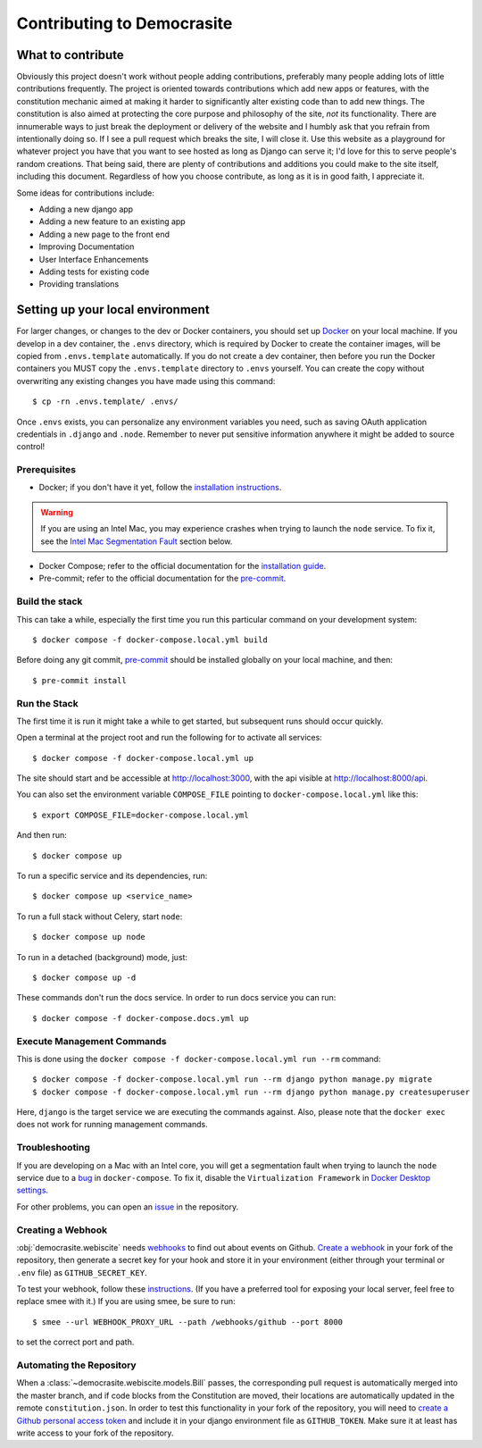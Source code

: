 ***************************
Contributing to Democrasite
***************************


What to contribute
==================

Obviously this project doesn't work without people adding contributions, preferably
many people adding lots of little contributions frequently. The project is oriented
towards contributions which add new apps or features, with the constitution mechanic
aimed at making it harder to significantly alter existing code than to add new things.
The constitution is also aimed at protecting the core purpose and philosophy of the
site, *not* its functionality. There are innumerable ways to just break the deployment
or delivery of the website and I humbly ask that you refrain from intentionally doing
so. If I see a pull request which breaks the site, I will close it. Use this website as
a playground for whatever project you have that you want to see hosted as long as
Django can serve it; I'd love for this to serve people's random creations. That being
said, there are plenty of contributions and additions you could make to the site
itself, including this document. Regardless of how you choose contribute, as long as it
is in good faith, I appreciate it.


Some ideas for contributions include:

- Adding a new django app

- Adding a new feature to an existing app

- Adding a new page to the front end

- Improving Documentation

- User Interface Enhancements

- Adding tests for existing code

- Providing translations


.. Adapted from https://cookiecutter-django.readthedocs.io/en/latest/developing-locally-docker.html

Setting up your local environment
=================================

For larger changes, or changes to the dev or Docker containers, you should set up
`Docker`_ on your local machine. If you develop in a dev container, the ``.envs``
directory, which is required by Docker to create the container images, will be copied
from ``.envs.template`` automatically. If you do not create a dev container, then before
you run the Docker containers you MUST copy the ``.envs.template`` directory to
``.envs`` yourself. You can create the copy without overwriting any existing changes
you have made using this command::

    $ cp -rn .envs.template/ .envs/

Once ``.envs`` exists, you can personalize any environment variables you need, such as
saving OAuth application credentials in ``.django`` and ``.node``. Remember to never
put sensitive information anywhere it might be added to source control!

.. _`Docker`: https://docs.docker.com/get-docker/

Prerequisites
-------------

* Docker; if you don't have it yet, follow the `installation instructions`_.

.. warning::
    If you are using an Intel Mac, you may experience crashes when trying to launch the
    ``node`` service. To fix it, see the `Intel Mac Segmentation Fault`_ section below.

* Docker Compose; refer to the official documentation for the `installation guide`_.
* Pre-commit; refer to the official documentation for the `pre-commit`_.

.. _`installation instructions`: https://docs.docker.com/install/#supported-platforms
.. _`installation guide`: https://docs.docker.com/compose/install/
.. _`pre-commit`: https://pre-commit.com/#install


Build the stack
---------------

This can take a while, especially the first time you run this particular command on your development system::

    $ docker compose -f docker-compose.local.yml build

Before doing any git commit, `pre-commit`_ should be installed globally on your local machine, and then::

    $ pre-commit install


Run the Stack
-------------

The first time it is run it might take a while to get started, but subsequent runs should occur quickly.

Open a terminal at the project root and run the following for to activate all services::

    $ docker compose -f docker-compose.local.yml up

The site should start and be accessible at http://localhost:3000, with the api visible at http://localhost:8000/api.

You can also set the environment variable ``COMPOSE_FILE`` pointing to ``docker-compose.local.yml`` like this::

    $ export COMPOSE_FILE=docker-compose.local.yml

And then run::

    $ docker compose up

To run a specific service and its dependencies, run::

    $ docker compose up <service_name>

To run a full stack without Celery, start ``node``::

    $ docker compose up node

To run in a detached (background) mode, just::

    $ docker compose up -d

These commands don't run the docs service. In order to run docs service you can run::

    $ docker compose -f docker-compose.docs.yml up


Execute Management Commands
---------------------------

This is done using the ``docker compose -f docker-compose.local.yml run --rm`` command: ::

    $ docker compose -f docker-compose.local.yml run --rm django python manage.py migrate
    $ docker compose -f docker-compose.local.yml run --rm django python manage.py createsuperuser

Here, ``django`` is the target service we are executing the commands against.
Also, please note that the ``docker exec`` does not work for running management commands.


Troubleshooting
---------------

.. _Intel Mac Segmentation Fault:

If you are developing on a Mac with an Intel core, you will get a segmentation fault
when trying to launch the ``node`` service due to a `bug`_ in ``docker-compose``.
To fix it, disable the ``Virtualization Framework`` in `Docker Desktop settings`_.

For other problems, you can open an `issue`_ in the repository.

.. _bug: https://github.com/docker/for-mac/issues/6824
.. _`Docker Desktop settings`: https://docs.docker.com/desktop/settings/mac/
.. _`issue`: https://github.com/mfosterw/cookiestocracy/issues


Creating a Webhook
------------------

:obj:`democrasite.webiscite` needs `webhooks`_ to find out about events on
Github. `Create a webhook`_ in your fork of the repository, then generate a
secret key for your hook and store it in your environment (either through your
terminal or ``.env`` file) as ``GITHUB_SECRET_KEY``.

To test your webhook, follow these `instructions`_. (If you have a preferred
tool for exposing your local server, feel free to replace smee with it.) If you
are using smee, be sure to run::

   $ smee --url WEBHOOK_PROXY_URL --path /webhooks/github --port 8000

to set the correct port and path.

.. _webhooks: https://docs.github.com/en/developers/webhooks-and-events/webhooks/about-webhooks
.. _create a webhook: https://docs.github.com/en/webhooks/using-webhooks/creating-webhooks
.. _instructions: https://docs.github.com/en/webhooks/using-webhooks/handling-webhook-deliveries


Automating the Repository
-------------------------

When a :class:`~democrasite.webiscite.models.Bill` passes, the corresponding pull
request is automatically merged into the master branch, and if code blocks from the
Constitution are moved, their locations are automatically updated in the remote
``constitution.json``. In order to test this functionality in your fork of the
repository, you will need to `create a Github personal access token`_ and include it in
your django environment file as ``GITHUB_TOKEN``. Make sure it at least has write
access to your fork of the repository.

.. _create a Github personal access token: https://docs.github.com/en/authentication/keeping-your-account-and-data-secure/managing-your-personal-access-tokens
